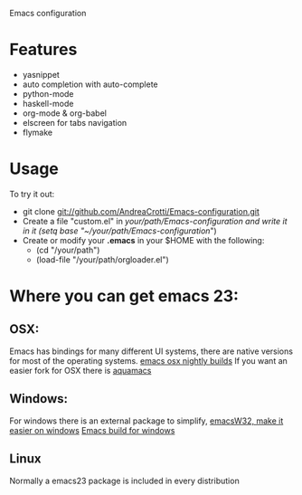 Emacs configuration

* Features
  - yasnippet
  - auto completion with auto-complete
  - python-mode
  - haskell-mode
  - org-mode & org-babel
  - elscreen for tabs navigation
  - flymake

* Usage
  To try it out:
  - git clone git://github.com/AndreaCrotti/Emacs-configuration.git
  - Create a file "custom.el" in /your/path/Emacs-configuration and write it in it
    (setq base "~/your/path/Emacs-configuration/")
  - Create or modify your *.emacs* in your $HOME with the following:
    + (cd "/your/path")
    + (load-file "/your/path/orgloader.el")

* Where you can get emacs 23:
** OSX:
   Emacs has bindings for many different UI systems, there are native versions for most of the operating systems.
   [[http://atomized.org/wp-content/cocoa-emacs-nightly/][emacs osx nightly builds]]
   If you want an easier fork for OSX there is [[http://aquamacs.org/][aquamacs]]

** Windows:
   For windows there is an external package to simplify, [[http://www.ourcomments.org/Emacs/EmacsW32Util.html][emacsW32, make it easier on windows]]
   [[http://ftp.gnu.org/gnu/emacs/windows/][Emacs build for windows]]

** Linux
   Normally a emacs23 package is included in every distribution
